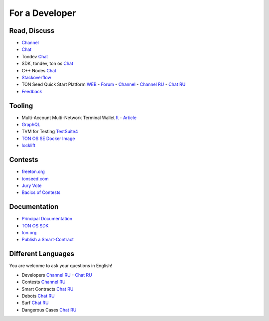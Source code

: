 For a Developer
===============

Read, Discuss
~~~~~~~~~~~~~
* `Channel <https://t.me/TON_DEV>`_
* `Chat <https://t.me/freeton_dev_exp>`_
* Tondev `Chat <https://t.me/tondev_en>`_
* SDK, tondev, ton os `Chat <https://t.me/ton_sdk>`_ 
* C++ Nodes `Chat <https://t.me/freeton_cpp>`_ 
* `Stackoverflow <https://stackoverflow.com/search?q=free+ton>`_
* TON Seed Quick Start Platform `WEB <https://tonseed.com/>`_ - `Forum <https://forum.freeton.org/c/ton-seed-thread/164>`_ - `Channel <https://t.me/tonseednew>`_ - `Channel RU <https://t.me/tonseednewsru>`_ - `Chat RU <https://t.me/tonseed>`_
* `Feedback <https://docs.google.com/forms/d/e/1FAIpQLSfMbxQFCswkKjRYprvFx3FnuGLM3PlOaBXmpoZKLgBYOQ-ZPQ/viewform>`_

Tooling
~~~~~~~
* Multi-Account Multi-Network Terminal Wallet |ocamlpro.ico| `ft <https://ocamlpro.github.io/freeton_wallet/>`_ - `Article <https://medium.com/ocamlpro/debugging-free-ton-smart-contracts-with-the-ft-multi-account-wallet-e0e0adbe9cec>`_
* `GraphQL <https://net.ton.dev/graphql>`_ 
* TVM for Testing `TestSuite4 <https://github.com/tonlabs/tondev#testsuite4>`_
* `TON OS SE Docker Image <https://hub.docker.com/r/tonlabs/local-node>`_
* `locklift <https://www.npmjs.com/package/locklift>`_

Contests
~~~~~~~~
* `freeton.org <https://gov.freeton.org>`_
* `tonseed.com <https://tonseed.com/>`_
* `Jury Vote <https://easy-vote.rsquad.io/>`_  
* `Bacics of Contests <https://telegra.ph/How-to-prepare-and-submit-a-competitive-offer-in-Free-TON-08-18>`_

Documentation
~~~~~~~~~~~~~
* `Principal Documentation <https://docs.ton.dev>`_
* `TON OS SDK <https://tonlabs.github.io/ton-client-js/>`_
* `ton.org <https://ton.org/>`_
* `Publish a Smart-Contract <https://habr.com/ru/post/494528/>`_

Different Languages
~~~~~~~~~~~~~~~~~~~
You are welcome to ask your questions in English!

* Developers `Channel RU <https://t.me/freetondev_ru>`_ - `Chat RU <https://t.me/freetondevru>`_ 
* Contests `Channel RU <https://t.me/toncontests_ru>`_
* Smart Contracts `Chat RU <https://t.me/freeton_smartcontracts>`_ 
* Debots `Chat RU <https://t.me/freetondebots>`_ 
* Surf `Chat RU <https://t.me/betasurf>`_ 
* Dangerous Cases `Chat RU <https://t.me/fld_ton_dev>`_


.. |ocamlpro.ico| image:: images/ocamlpro.ico
